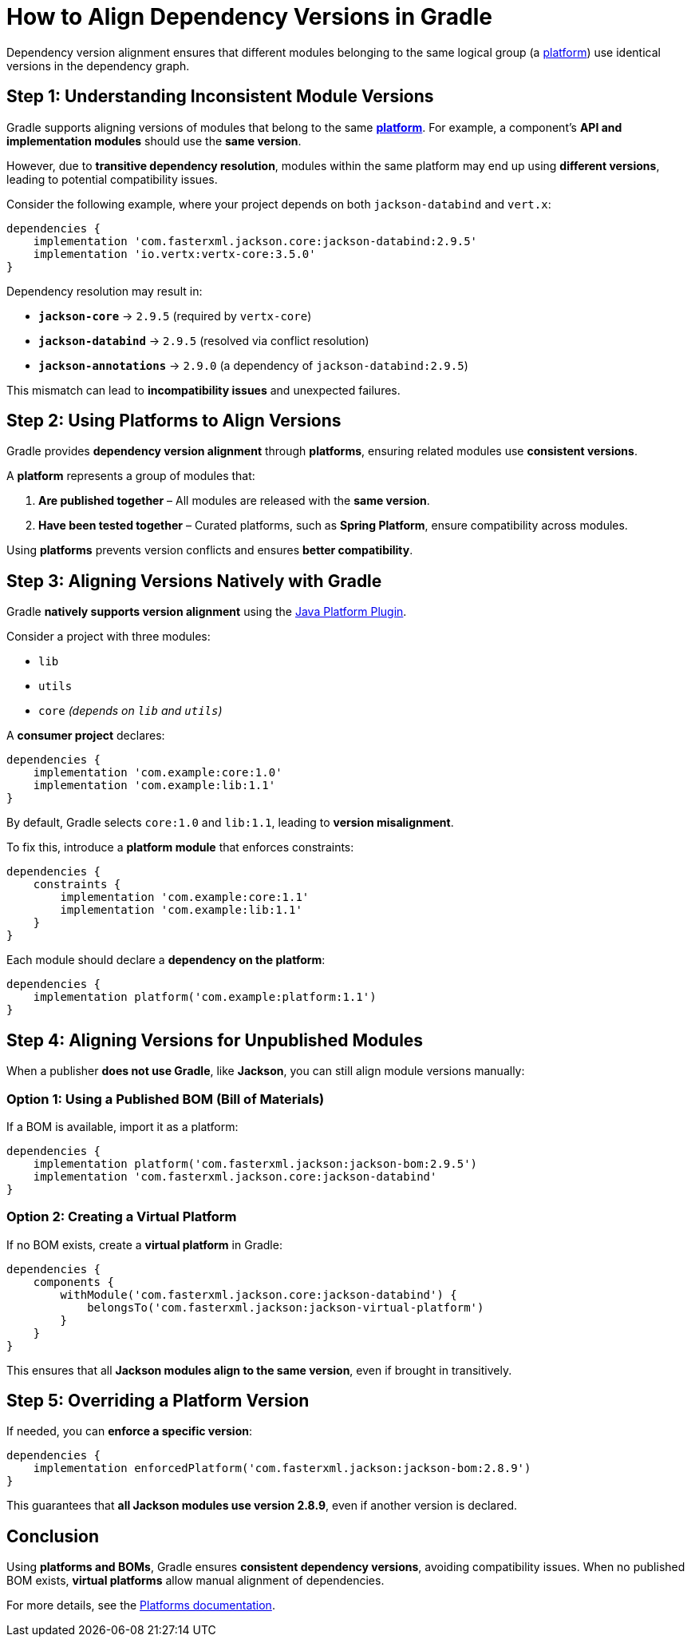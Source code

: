 // Copyright 2025 Gradle and contributors.
//
// Licensed under the Creative Commons Attribution-Noncommercial-ShareAlike 4.0 International License.
// You may not use this file except in compliance with the License.
// You may obtain a copy of the License at
//
//      https://creativecommons.org/licenses/by-nc-sa/4.0/
//
// Unless required by applicable law or agreed to in writing, software
// distributed under the License is distributed on an "AS IS" BASIS,
// WITHOUT WARRANTIES OR CONDITIONS OF ANY KIND, either express or implied.
// See the License for the specific language governing permissions and
// limitations under the License.

[[version_alignment]]
= How to Align Dependency Versions in Gradle

Dependency version alignment ensures that different modules belonging to the same logical group (a <<platforms.adoc#platforms,platform>>) use identical versions in the dependency graph.

== Step 1: Understanding Inconsistent Module Versions

Gradle supports aligning versions of modules that belong to the same <<platforms.adoc#platforms,*platform*>>.
For example, a component’s **API and implementation modules** should use the **same version**.

However, due to **transitive dependency resolution**, modules within the same platform may end up using **different versions**, leading to potential compatibility issues.

Consider the following example, where your project depends on both `jackson-databind` and `vert.x`:

[source,groovy]
----
dependencies {
    implementation 'com.fasterxml.jackson.core:jackson-databind:2.9.5'
    implementation 'io.vertx:vertx-core:3.5.0'
}
----

Dependency resolution may result in:

- **`jackson-core`** → `2.9.5` (required by `vertx-core`)
- **`jackson-databind`** → `2.9.5` (resolved via conflict resolution)
- **`jackson-annotations`** → `2.9.0` (a dependency of `jackson-databind:2.9.5`)

This mismatch can lead to **incompatibility issues** and unexpected failures.

== Step 2: Using Platforms to Align Versions

Gradle provides **dependency version alignment** through **platforms**, ensuring related modules use **consistent versions**.

A **platform** represents a group of modules that:

1. **Are published together** – All modules are released with the **same version**.
2. **Have been tested together** – Curated platforms, such as **Spring Platform**, ensure compatibility across modules.

Using **platforms** prevents version conflicts and ensures **better compatibility**.

== Step 3: Aligning Versions Natively with Gradle

Gradle **natively supports version alignment** using the <<java_platform_plugin.adoc#java_platform_plugin, Java Platform Plugin>>.

Consider a project with three modules:

- `lib`
- `utils`
- `core` _(depends on `lib` and `utils`)_

A **consumer project** declares:

[source,groovy]
----
dependencies {
    implementation 'com.example:core:1.0'
    implementation 'com.example:lib:1.1'
}
----

By default, Gradle selects `core:1.0` and `lib:1.1`, leading to **version misalignment**.

To fix this, introduce a **platform module** that enforces constraints:

[source,groovy]
----
dependencies {
    constraints {
        implementation 'com.example:core:1.1'
        implementation 'com.example:lib:1.1'
    }
}
----

Each module should declare a **dependency on the platform**:

[source,groovy]
----
dependencies {
    implementation platform('com.example:platform:1.1')
}
----

== Step 4: Aligning Versions for Unpublished Modules

When a publisher **does not use Gradle**, like **Jackson**, you can still align module versions manually:

=== Option 1: Using a Published BOM (Bill of Materials)

If a BOM is available, import it as a platform:

[source,groovy]
----
dependencies {
    implementation platform('com.fasterxml.jackson:jackson-bom:2.9.5')
    implementation 'com.fasterxml.jackson.core:jackson-databind'
}
----

=== Option 2: Creating a Virtual Platform

If no BOM exists, create a **virtual platform** in Gradle:

[source,groovy]
----
dependencies {
    components {
        withModule('com.fasterxml.jackson.core:jackson-databind') {
            belongsTo('com.fasterxml.jackson:jackson-virtual-platform')
        }
    }
}
----

This ensures that all **Jackson modules align to the same version**, even if brought in transitively.

== Step 5: Overriding a Platform Version

If needed, you can **enforce a specific version**:

[source,groovy]
----
dependencies {
    implementation enforcedPlatform('com.fasterxml.jackson:jackson-bom:2.8.9')
}
----

This guarantees that **all Jackson modules use version 2.8.9**, even if another version is declared.

== Conclusion

Using **platforms and BOMs**, Gradle ensures **consistent dependency versions**, avoiding compatibility issues. When no published BOM exists, **virtual platforms** allow manual alignment of dependencies.

For more details, see the <<platforms.adoc#platforms, Platforms documentation>>.

